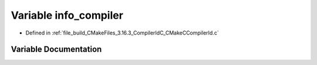 .. _exhale_variable_CMakeCCompilerId_8c_1a4b0efeb7a5d59313986b3a0390f050f6:

Variable info_compiler
======================

- Defined in :ref:`file_build_CMakeFiles_3.16.3_CompilerIdC_CMakeCCompilerId.c`


Variable Documentation
----------------------


.. doxygenvariable:: info_compiler
